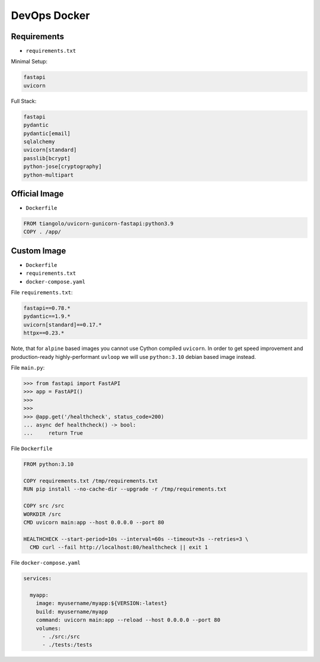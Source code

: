DevOps Docker
=============


Requirements
------------
* ``requirements.txt``

Minimal Setup:

.. code-block:: text

    fastapi
    uvicorn

Full Stack:

.. code-block:: text

    fastapi
    pydantic
    pydantic[email]
    sqlalchemy
    uvicorn[standard]
    passlib[bcrypt]
    python-jose[cryptography]
    python-multipart


Official Image
--------------
* ``Dockerfile``

.. code-block:: Dockerfile

    FROM tiangolo/uvicorn-gunicorn-fastapi:python3.9
    COPY . /app/


Custom Image
------------
* ``Dockerfile``
* ``requirements.txt``
* ``docker-compose.yaml``

File ``requirements.txt``:

.. code-block:: text

    fastapi==0.78.*
    pydantic==1.9.*
    uvicorn[standard]==0.17.*
    httpx==0.23.*

Note, that for ``alpine`` based images you cannot use Cython compiled
``uvicorn``. In order to get speed improvement and production-ready
highly-performant ``uvloop`` we will use ``python:3.10`` debian based image
instead.

File ``main.py``:

>>> from fastapi import FastAPI
>>> app = FastAPI()
>>>
>>>
>>> @app.get('/healthcheck', status_code=200)
... async def healthcheck() -> bool:
...     return True

File ``Dockerfile``

.. code-block:: Dockerfile

    FROM python:3.10

    COPY requirements.txt /tmp/requirements.txt
    RUN pip install --no-cache-dir --upgrade -r /tmp/requirements.txt

    COPY src /src
    WORKDIR /src
    CMD uvicorn main:app --host 0.0.0.0 --port 80

    HEALTHCHECK --start-period=10s --interval=60s --timeout=3s --retries=3 \
      CMD curl --fail http://localhost:80/healthcheck || exit 1

File ``docker-compose.yaml``

.. code-block:: yaml

    services:

      myapp:
        image: myusername/myapp:${VERSION:-latest}
        build: myusername/myapp
        command: uvicorn main:app --reload --host 0.0.0.0 --port 80
        volumes:
          - ./src:/src
          - ./tests:/tests
